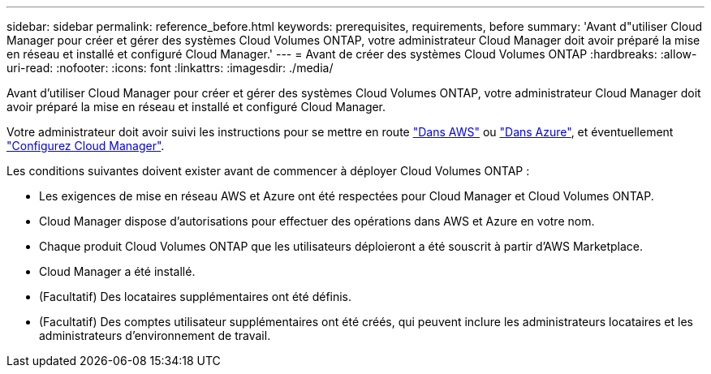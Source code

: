 ---
sidebar: sidebar 
permalink: reference_before.html 
keywords: prerequisites, requirements, before 
summary: 'Avant d"utiliser Cloud Manager pour créer et gérer des systèmes Cloud Volumes ONTAP, votre administrateur Cloud Manager doit avoir préparé la mise en réseau et installé et configuré Cloud Manager.' 
---
= Avant de créer des systèmes Cloud Volumes ONTAP
:hardbreaks:
:allow-uri-read: 
:nofooter: 
:icons: font
:linkattrs: 
:imagesdir: ./media/


[role="lead"]
Avant d'utiliser Cloud Manager pour créer et gérer des systèmes Cloud Volumes ONTAP, votre administrateur Cloud Manager doit avoir préparé la mise en réseau et installé et configuré Cloud Manager.

Votre administrateur doit avoir suivi les instructions pour se mettre en route link:task_getting_started_aws.html["Dans AWS"] ou link:task_getting_started_azure.html["Dans Azure"], et éventuellement link:task_adding_cloud_accounts.html["Configurez Cloud Manager"].

Les conditions suivantes doivent exister avant de commencer à déployer Cloud Volumes ONTAP :

* Les exigences de mise en réseau AWS et Azure ont été respectées pour Cloud Manager et Cloud Volumes ONTAP.
* Cloud Manager dispose d'autorisations pour effectuer des opérations dans AWS et Azure en votre nom.
* Chaque produit Cloud Volumes ONTAP que les utilisateurs déploieront a été souscrit à partir d'AWS Marketplace.
* Cloud Manager a été installé.
* (Facultatif) Des locataires supplémentaires ont été définis.
* (Facultatif) Des comptes utilisateur supplémentaires ont été créés, qui peuvent inclure les administrateurs locataires et les administrateurs d'environnement de travail.

